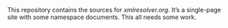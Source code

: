 #+TITLE README.org

This repository contains the sources for [[xmlresolver.org]]. It’s a single-page
site with some namespace documents. This all needs some work.
